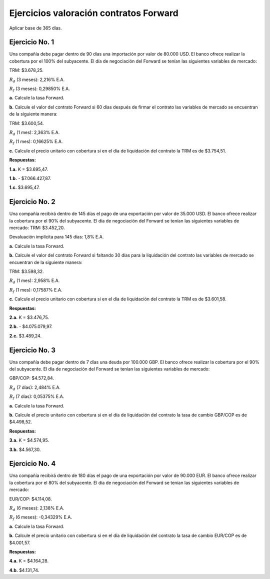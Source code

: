 Ejercicios valoración contratos Forward
---------------------------------------

Aplicar base de 365 días.

Ejercicio No. 1
~~~~~~~~~~~~~~~

Una compañía debe pagar dentro de 90 días una importación por valor de
80.000 USD. El banco ofrece realizar la cobertura por el 100% del
subyacente. El día de negociación del Forward se tenían las siguientes
variables de mercado:

TRM: $3.678,25.

:math:`R_d` (3 meses): 2,216% E.A.

:math:`R_f` (3 meses): 0,29850% E.A.

**a.** Calcule la tasa Forward.

**b.** Calcule el valor del contrato Forward si 60 días después de
firmar el contrato las variables de mercado se encuentran de la
siguiente manera:

TRM: $3.600,54.

:math:`R_d` (1 mes): 2,363% E.A.

:math:`R_f` (1 mes): 0,16625% E.A.

**c.** Calcule el precio unitario con cobertura si en el día de
liquidación del contrato la TRM es de $3.754,51.

**Respuestas:**

**1.a.** K = $3.695,47.

**1.b.** - $7.066.427,87.

**1.c.** $3.695,47.

Ejercicio No. 2
~~~~~~~~~~~~~~~

Una compañía recibirá dentro de 145 días el pago de una exportación por
valor de 35.000 USD. El banco ofrece realizar la cobertura por el 90%
del subyacente. El día de negociación del Forward se tenían las
siguientes variables de mercado: TRM: $3.452,20.

Devaluación implícita para 145 días: 1,8% E.A.

**a.** Calcule la tasa Forward.

**b.** Calcule el valor del contrato Forward si faltando 30 días para la
liquidación del contrato las variables de mercado se encuentran de la
siguiente manera:

TRM: $3.598,32.

:math:`R_d` (1 mes): 2,958% E.A.

:math:`R_f` (1 mes): 0,17587% E.A.

**c.** Calcule el precio unitario con cobertura si en el día de
liquidación del contrato la TRM es de $3.601,58.

**Respuestas:**

**2.a.** K = $3.476,75.

**2.b.** - $4.075.079,97.

**2.c.** $3.489,24.

Ejercicio No. 3
~~~~~~~~~~~~~~~

Una compañía debe pagar dentro de 7 días una deuda por 100.000 GBP. El
banco ofrece realizar la cobertura por el 90% del subyacente. El día de
negociación del Forward se tenían las siguientes variables de mercado:

GBP/COP: $4.572,84.

:math:`R_d` (7 días): 2,484% E.A.

:math:`R_f` (7 días): 0,05375% E.A.

**a.** Calcule la tasa Forward.

**b.** Calcule el precio unitario con cobertura si en el día de
liquidación del contrato la tasa de cambio GBP/COP es de $4.498,52.

**Respuestas:**

**3.a.** K = $4.574,95.

**3.b.** $4.567,30.

Ejercicio No. 4
~~~~~~~~~~~~~~~

Una compañía recibirá dentro de 180 días el pago de una exportación por
valor de 90.000 EUR. El banco ofrece realizar la cobertura por el 80%
del subyacente. El día de negociación del Forward se tenían las
siguientes variables de mercado:

EUR/COP: $4.114,08.

:math:`R_d` (6 meses): 2,138% E.A.

:math:`R_f` (6 meses): -0,34329% E.A.

**a.** Calcule la tasa Forward.

**b.** Calcule el precio unitario con cobertura si en el día de
liquidación del contrato la tasa de cambio EUR/COP es de $4.001,57.

**Respuestas:**

**4.a.** K = $4.164,28.

**4.b.** $4.131,74.
